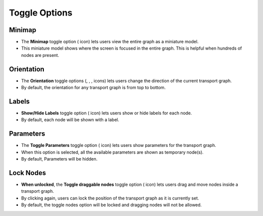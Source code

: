 ===================
Toggle Options
===================

.. |map| image:: ./images/map-outlined.png
    :width: 20px

.. |up| image:: ./images/up.png
    :width: 20px

.. |down| image:: ./images/down.png
    :width: 20px

.. |left| image:: ./images/left.png
    :width: 20px

.. |right| image:: ./images/right.png
    :width: 20px

.. |label| image:: ./images/label.png
    :width: 20px

.. |parameter| image:: ./images/parameter.png
    :width: 20px

.. |lock| image:: ./images/lock.png
    :width: 20px

Minimap
~~~~~~~~~~~~~~~~~~

.. image:: ./images/minimap.gif
   :align: center
   :width: 5000px

- The **Minimap** toggle option (|map| icon) lets users view the entire graph as a miniature model.
- This miniature model shows where the screen is focused in the entire graph. This is helpful when hundreds of nodes are present.

Orientation
~~~~~~~~~~~~~~~~~~

.. image:: ./images/orientation.gif
   :align: center
   :width: 5000px

- The **Orientation** toggle options (|up|, |down|, |left|, |right| icons) lets users change the direction of the current transport graph.
- By default, the orientation for any transport graph is from top to bottom.

Labels
~~~~~~~~~~~~~~~~~~

.. image:: ./images/labels.gif
   :align: center
   :width: 5000px

- **Show/Hide Labels** toggle option (|label| icon) lets users show or hide labels for each node.
- By default, each node will be shown with a label.

Parameters
~~~~~~~~~~~~~~~~~~

.. image:: ./images/parameters.gif
   :align: center
   :width: 5000px

- The **Toggle Parameters** toggle option (|parameter| icon) lets users show parameters for the transport graph.
- When this option is selected, all the available parameters are shown as temporary node(s).
- By default, Parameters will be hidden.

Lock Nodes
~~~~~~~~~~~~~~~~~~

.. image:: ./images/lock.gif
   :align: center
   :width: 5000px

- **When unlocked**, the **Toggle draggable nodes** toggle option (|lock| icon) lets users drag and move nodes inside a transport graph.
- By clicking again, users can lock the position of the transport graph as it is currently set.
- By default, the toggle nodes option will be locked and dragging nodes will not be allowed.
